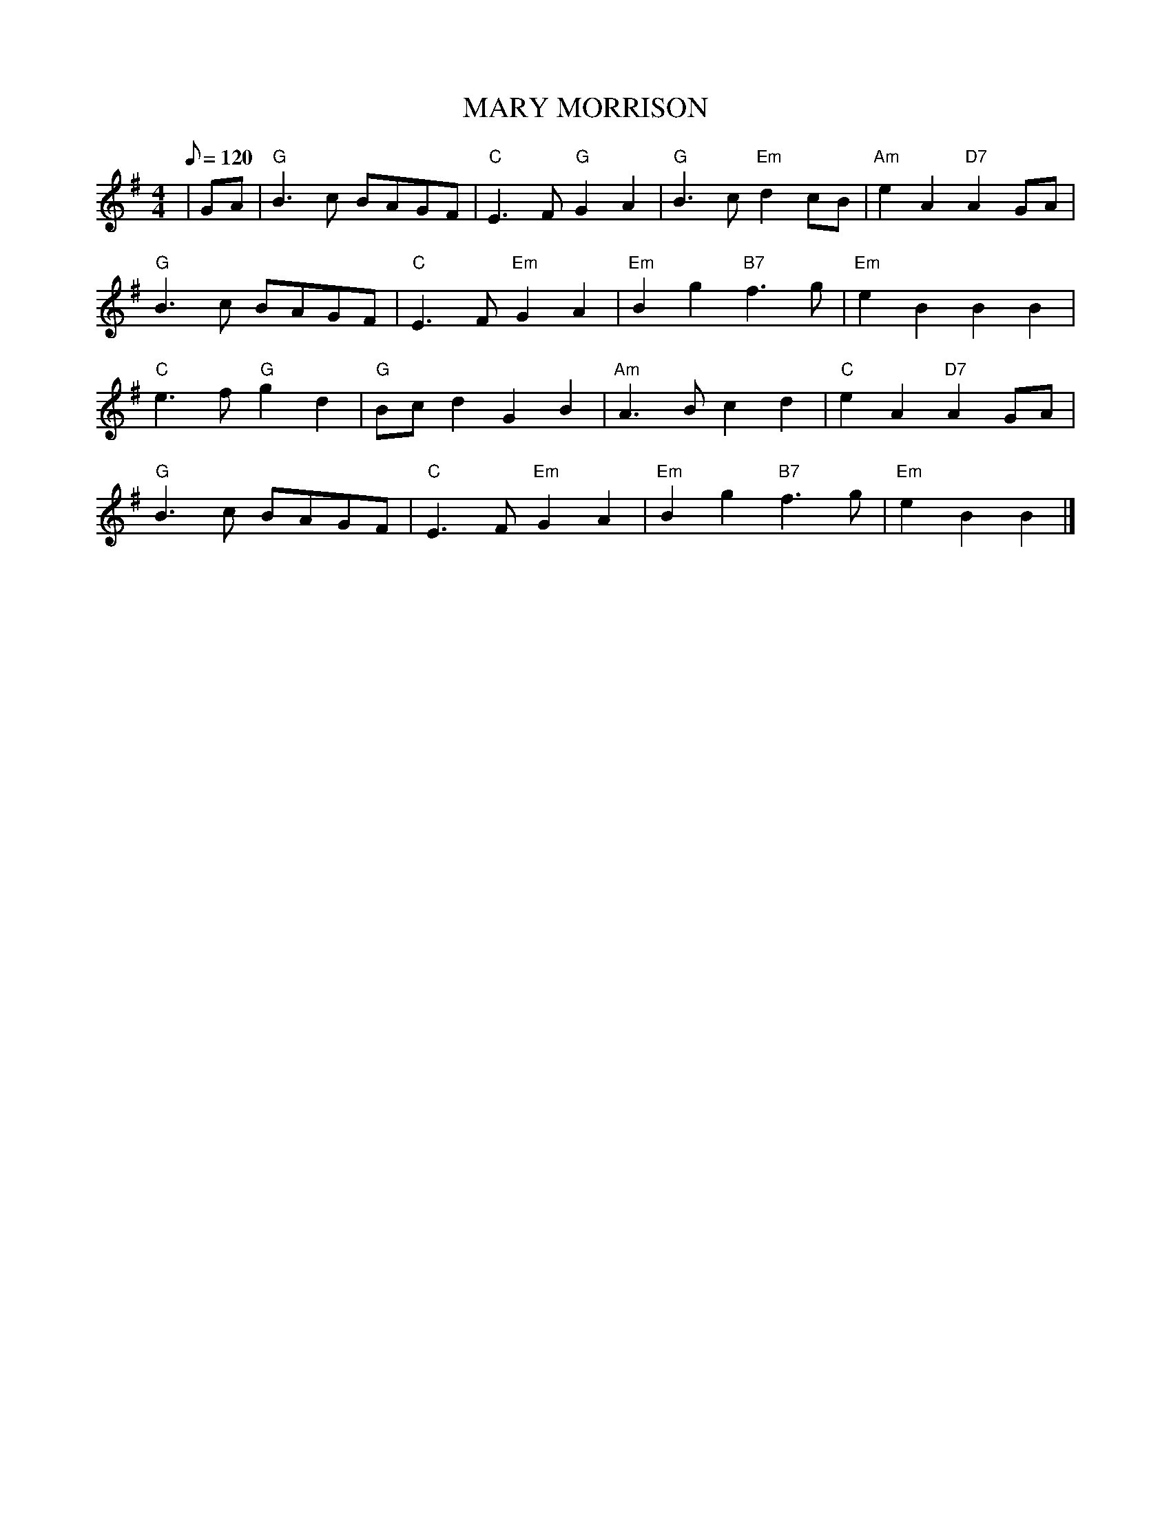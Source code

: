X:318
T:MARY MORRISON
R:SONG STRATHSPEY
S:BURNS SONG FR. B. MCOWEN/P.BOOK
M:4/4
L:1/8
Q:120
K:G
|GA| "G" B3 c BAGF| "C" E3  F "G" G2 A2| "G" B3 c "Em" d2 cB|"Am" e2 A2"D7" A2 GA|!
"G" B3 c BAGF| "C" E3  F "Em" G2 A2| "Em"B2 g2 "B7" f3 g | "Em" e2 B2 B2B2|!
"C" e3 f "G" g2 d2| "G" Bc d2 G2 B2| "Am" A3 B c2 d2| "C" e2 A2 "D7" A2GA|!
"G" B3 c BAGF| "C" E3  F "Em" G2 A2| "Em"B2 g2 "B7" f3 g | "Em" e2 B2 B2|]
